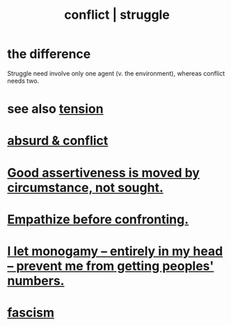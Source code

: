 :PROPERTIES:
:ID:       5357b637-c959-455f-b171-429390edbc04
:ROAM_ALIASES: conflict struggle
:END:
#+title: conflict | struggle
* the difference
  Struggle need involve only one agent
  (v. the environment),
  whereas conflict needs two.
* see also [[id:158fbd89-4564-4cf2-a997-ff9fa1ce7987][tension]]
* [[id:e0ef4020-146f-4a10-9785-5d60900dd16c][absurd & conflict​]]
* [[id:a51d5b7e-4fc5-47bc-a9ca-2524ba9acace][Good assertiveness is moved by circumstance, not sought.]]
* [[id:508f4247-41b1-476a-afd7-c15cbc9e460a][Empathize before confronting.]]
* [[id:2f2948f4-86eb-4122-a258-18691fd01861][I let monogamy -- entirely in my head -- prevent me from getting peoples' numbers.]]
* [[id:cc103b68-6b43-483f-88a7-e724fdf853b7][fascism]]
